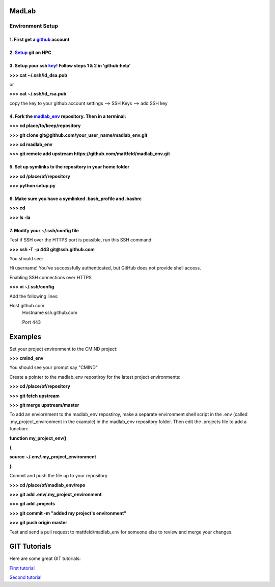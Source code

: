 
MadLab
======

Environment Setup
-----------------

1. First get a `github <https://github.com/>`__ account
~~~~~~~~~~~~~~~~~~~~~~~~~~~~~~~~~~~~~~~~~~~~~~~~~~~~~~~

2. `Setup <https://help.github.com/articles/set-up-git/>`__ git on HPC
~~~~~~~~~~~~~~~~~~~~~~~~~~~~~~~~~~~~~~~~~~~~~~~~~~~~~~~~~~~~~~~~~~~~~~

3. Setup your ssh `key <https://help.github.com/articles/generating-ssh-keys/>`__! Follow steps 1 & 2 in 'github:help'
~~~~~~~~~~~~~~~~~~~~~~~~~~~~~~~~~~~~~~~~~~~~~~~~~~~~~~~~~~~~~~~~~~~~~~~~~~~~~~~~~~~~~~~~~~~~~~~~~~~~~~~~~~~~~~~~~~~~~~

**>>> cat ~/.ssh/id\_dsa.pub**

or

**>>> cat ~/.ssh/id\_rsa.pub**

copy the key to your github account settings --> SSH Keys --> add SSH
key

4. Fork the `madlab\_env <https://github.com/mattfeld/madlab_env>`__ repository. Then in a terminal:
~~~~~~~~~~~~~~~~~~~~~~~~~~~~~~~~~~~~~~~~~~~~~~~~~~~~~~~~~~~~~~~~~~~~~~~~~~~~~~~~~~~~~~~~~~~~~~~~~~~~

**>>> cd place/to/keep/repository**

**>>> git clone git@github.com/your\_user\_name/madlab\_env.git**

**>>> cd madlab\_env**

**>>> git remote add upstream
https://github.com/mattfeld/madlab\_env.git**

5. Set up symlinks to the repository in your home folder
~~~~~~~~~~~~~~~~~~~~~~~~~~~~~~~~~~~~~~~~~~~~~~~~~~~~~~~~

**>>> cd /place/of/repository**

**>>> python setup.py**

6. Make sure you have a symlinked .bash\_profile and .bashrc
~~~~~~~~~~~~~~~~~~~~~~~~~~~~~~~~~~~~~~~~~~~~~~~~~~~~~~~~~~~~

**>>> cd**

**>>> ls -la**

7. Modify your ~/.ssh/config file
~~~~~~~~~~~~~~~~~~~~~~~~~~~~~~~~~~~~~~~~~~~~~~~~~~~~~~~~~~~

Test if SSH over the HTTPS port is possible, run this SSH command:

**>>> ssh -T -p 443 git@ssh.github.com**

You should see:

Hi username! You've successfully authenticated, but GitHub does not provide shell access.

Enabling SSH connections over HTTPS

**>>> vi ~/.ssh/config**

Add the following lines:

Host github.com
 Hostname ssh.github.com

 Port 443

Examples
========

Set your project environment to the CMIND project:

**>>> cmind\_env**

You should see your prompt say "CMIND"

Create a pointer to the madlab\_env repostiroy for the latest project
environments:

**>>> cd /place/of/repository**

**>>> git fetch upstream**

**>>> git merge upstream/master**

To add an enviornment to the madlab\_env repostiroy, make a separate
environment shell script in the .env (called .my\_project\_environment
in the example) in the madlab\_env repository folder. Then edit the
.projects file to add a function:

**function my\_project\_env()**

**{**

**source ~/.env/.my\_project\_environment**

**}**

Commit and push the file up to your repository

**>>> cd /place/of/madlab\_env/repo**

**>>> git add .env/.my\_project\_environment**

**>>> git add .projects**

**>>> git commit -m "added my project's environment"**

**>>> git push origin master**

Test and send a pull request to mattfeld/madlab\_env for someone else to
review and merge your changes.

GIT Tutorials
=============

Here are some great GIT tutorials:

`First tutorial <http://nyuccl.org/pages/gittutorial/>`__

`Second
tutorial <http://nbviewer.ipython.org/github/fperez/reprosw/blob/master/Version%20Control.ipynb>`__

